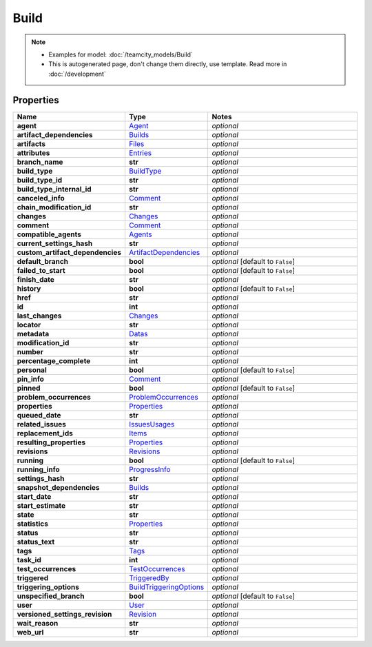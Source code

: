 Build
#########

.. note::

  + Examples for model: :doc:`/teamcity_models/Build`
  + This is autogenerated page, don't change them directly, use template. Read more in :doc:`/development`

Properties
----------
.. list-table::
   :widths: 15 15 70
   :header-rows: 1

   * - Name
     - Type
     - Notes
   * - **agent**
     -  `Agent <./Agent.html>`_
     - `optional` 
   * - **artifact_dependencies**
     -  `Builds <./Builds.html>`_
     - `optional` 
   * - **artifacts**
     -  `Files <./Files.html>`_
     - `optional` 
   * - **attributes**
     -  `Entries <./Entries.html>`_
     - `optional` 
   * - **branch_name**
     - **str**
     - `optional` 
   * - **build_type**
     -  `BuildType <./BuildType.html>`_
     - `optional` 
   * - **build_type_id**
     - **str**
     - `optional` 
   * - **build_type_internal_id**
     - **str**
     - `optional` 
   * - **canceled_info**
     -  `Comment <./Comment.html>`_
     - `optional` 
   * - **chain_modification_id**
     - **str**
     - `optional` 
   * - **changes**
     -  `Changes <./Changes.html>`_
     - `optional` 
   * - **comment**
     -  `Comment <./Comment.html>`_
     - `optional` 
   * - **compatible_agents**
     -  `Agents <./Agents.html>`_
     - `optional` 
   * - **current_settings_hash**
     - **str**
     - `optional` 
   * - **custom_artifact_dependencies**
     -  `ArtifactDependencies <./ArtifactDependencies.html>`_
     - `optional` 
   * - **default_branch**
     - **bool**
     - `optional` [default to ``False``]
   * - **failed_to_start**
     - **bool**
     - `optional` [default to ``False``]
   * - **finish_date**
     - **str**
     - `optional` 
   * - **history**
     - **bool**
     - `optional` [default to ``False``]
   * - **href**
     - **str**
     - `optional` 
   * - **id**
     - **int**
     - `optional` 
   * - **last_changes**
     -  `Changes <./Changes.html>`_
     - `optional` 
   * - **locator**
     - **str**
     - `optional` 
   * - **metadata**
     -  `Datas <./Datas.html>`_
     - `optional` 
   * - **modification_id**
     - **str**
     - `optional` 
   * - **number**
     - **str**
     - `optional` 
   * - **percentage_complete**
     - **int**
     - `optional` 
   * - **personal**
     - **bool**
     - `optional` [default to ``False``]
   * - **pin_info**
     -  `Comment <./Comment.html>`_
     - `optional` 
   * - **pinned**
     - **bool**
     - `optional` [default to ``False``]
   * - **problem_occurrences**
     -  `ProblemOccurrences <./ProblemOccurrences.html>`_
     - `optional` 
   * - **properties**
     -  `Properties <./Properties.html>`_
     - `optional` 
   * - **queued_date**
     - **str**
     - `optional` 
   * - **related_issues**
     -  `IssuesUsages <./IssuesUsages.html>`_
     - `optional` 
   * - **replacement_ids**
     -  `Items <./Items.html>`_
     - `optional` 
   * - **resulting_properties**
     -  `Properties <./Properties.html>`_
     - `optional` 
   * - **revisions**
     -  `Revisions <./Revisions.html>`_
     - `optional` 
   * - **running**
     - **bool**
     - `optional` [default to ``False``]
   * - **running_info**
     -  `ProgressInfo <./ProgressInfo.html>`_
     - `optional` 
   * - **settings_hash**
     - **str**
     - `optional` 
   * - **snapshot_dependencies**
     -  `Builds <./Builds.html>`_
     - `optional` 
   * - **start_date**
     - **str**
     - `optional` 
   * - **start_estimate**
     - **str**
     - `optional` 
   * - **state**
     - **str**
     - `optional` 
   * - **statistics**
     -  `Properties <./Properties.html>`_
     - `optional` 
   * - **status**
     - **str**
     - `optional` 
   * - **status_text**
     - **str**
     - `optional` 
   * - **tags**
     -  `Tags <./Tags.html>`_
     - `optional` 
   * - **task_id**
     - **int**
     - `optional` 
   * - **test_occurrences**
     -  `TestOccurrences <./TestOccurrences.html>`_
     - `optional` 
   * - **triggered**
     -  `TriggeredBy <./TriggeredBy.html>`_
     - `optional` 
   * - **triggering_options**
     -  `BuildTriggeringOptions <./BuildTriggeringOptions.html>`_
     - `optional` 
   * - **unspecified_branch**
     - **bool**
     - `optional` [default to ``False``]
   * - **user**
     -  `User <./User.html>`_
     - `optional` 
   * - **versioned_settings_revision**
     -  `Revision <./Revision.html>`_
     - `optional` 
   * - **wait_reason**
     - **str**
     - `optional` 
   * - **web_url**
     - **str**
     - `optional` 


